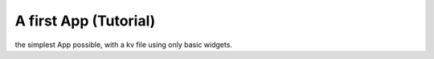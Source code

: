 A first App (Tutorial)
======================

the simplest App possible, with a kv file using only basic widgets.

